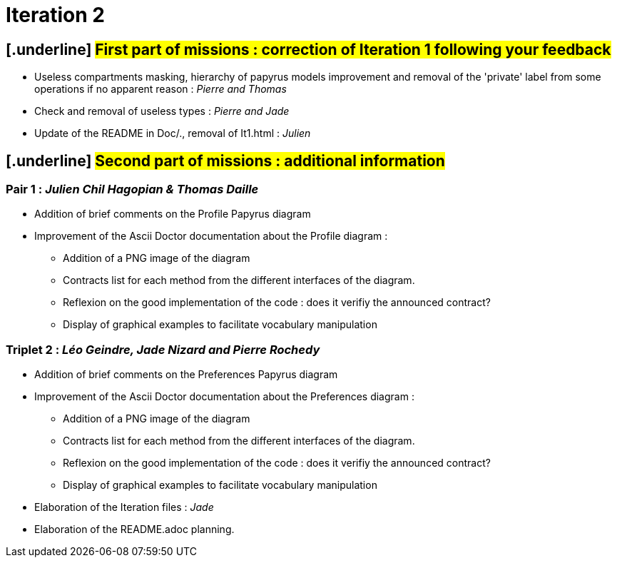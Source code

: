 = [.underline]#Iteration 2#

== [.underline] #First part of missions : correction of Iteration 1 following your feedback# +

* Useless compartments masking, hierarchy of papyrus models improvement and removal of the 'private' label from some operations if no apparent reason : _Pierre and Thomas_

* Check and removal of useless types : _Pierre and Jade_

* Update of the README in Doc/., removal of It1.html : _Julien_



== [.underline] #Second part of missions : additional information# +

=== Pair 1 : _Julien Chil Hagopian & Thomas Daille_
* Addition of brief comments on the Profile Papyrus diagram 
* Improvement of the Ascii Doctor documentation about the Profile diagram :
   ** Addition of a PNG image of the diagram
   ** Contracts list for each method from the different interfaces of the diagram.
   ** Reflexion on the good implementation of the code : does it verifiy the announced contract? 
   ** Display of graphical examples to facilitate vocabulary manipulation



=== Triplet 2 : _Léo Geindre, Jade Nizard and Pierre Rochedy_
* Addition of brief comments on the Preferences Papyrus diagram 
* Improvement of the Ascii Doctor documentation about the Preferences diagram :
   ** Addition of a PNG image of the diagram
   ** Contracts list for each method from the different interfaces of the diagram.
   ** Reflexion on the good implementation of the code : does it verifiy the announced contract? 
  ** Display of graphical examples to facilitate vocabulary manipulation

  
  

* Elaboration of the Iteration files : _Jade_

* Elaboration of the README.adoc planning.


